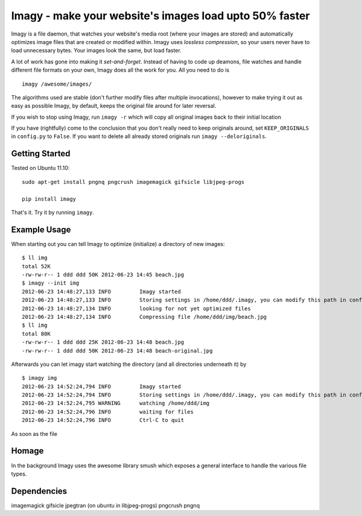 Imagy - make your website's images load upto 50% faster
===============

Imagy is a file daemon, that watches your website's media root (where your images are stored) and automatically optimizes image files that are created or modified within. Imagy uses *lossless compression*, so your users never have to load unnecessary bytes. Your images look the same, but load faster.

A lot of work has gone into making it `set-and-forget`. Instead of having to code up deamons, file watches and handle different file formats on your own, Imagy does all the work for you. All you need to do is
::

    imagy /awesome/images/
    

The algorithms used are stable (don't further modify files after multiple invocations), however to make trying it out as easy as possible Imagy, by default, keeps the original file around for later reversal. 

If you wish to stop using Imagy, run ``imagy -r`` which will copy all original images back to their initial location

If you have (rightfully) come to the conclusion that you don't really need to keep originals around, set ``KEEP_ORIGINALS`` in ``config.py`` to  ``False``. If you want to delete all already stored originals run ``imagy --deloriginals``.


Getting Started 
-----------------

Tested on Ubuntu 11.10:

::

    sudo apt-get install pngnq pngcrush imagemagick gifsicle libjpeg-progs

    pip install imagy
    

That's it. Try it by running ``imagy``.

.. _Information on how to install ``pip``: http://www.pip-installer.org/en/latest/installing.html#prerequisites


Example Usage
-----------------

When starting out you can tell Imagy to optimize (initialize) a directory of new images:

::

    $ ll img
    total 52K
    -rw-rw-r-- 1 ddd ddd 50K 2012-06-23 14:45 beach.jpg
    $ imagy --init img
    2012-06-23 14:48:27,133 INFO         Imagy started
    2012-06-23 14:48:27,133 INFO         Storing settings in /home/ddd/.imagy, you can modify this path in config.py under STORE_PATH
    2012-06-23 14:48:27,134 INFO         looking for not yet optimized files
    2012-06-23 14:48:27,134 INFO         Compressing file /home/ddd/img/beach.jpg
    $ ll img
    total 80K
    -rw-rw-r-- 1 ddd ddd 25K 2012-06-23 14:48 beach.jpg
    -rw-rw-r-- 1 ddd ddd 50K 2012-06-23 14:48 beach-original.jpg

Afterwards you can let imagy start watching the directory (and all directories underneath it) by 

::

    $ imagy img
    2012-06-23 14:52:24,794 INFO         Imagy started
    2012-06-23 14:52:24,794 INFO         Storing settings in /home/ddd/.imagy, you can modify this path in config.py under STORE_PATH
    2012-06-23 14:52:24,795 WARNING      watching /home/ddd/img
    2012-06-23 14:52:24,796 INFO         waiting for files
    2012-06-23 14:52:24,796 INFO         Ctrl-C to quit

As soon as the file


Homage
-----------------

In the background Imagy uses the awesome library smush which exposes a general interface to handle the various file types.



Dependencies
-----------------

imagemagick
gifsicle
jpegtran (on ubuntu in libjpeg-progs)
pngcrush
pngnq 
